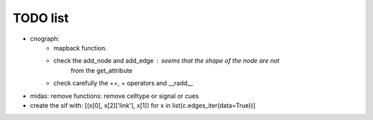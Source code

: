 TODO list
==============


* cnograph: 
    * mapback function. 
    * check the add_node and add_edge : seems that the shape of the node are not
        from the get_attribute
    * check carefully the +=, + operators and __radd__ 
* midas: remove functions: remove celltype or signal or cues


* create the sif with: [(x[0], x[2]['link'], x[1]) for x in list(c.edges_iter(data=True))]


